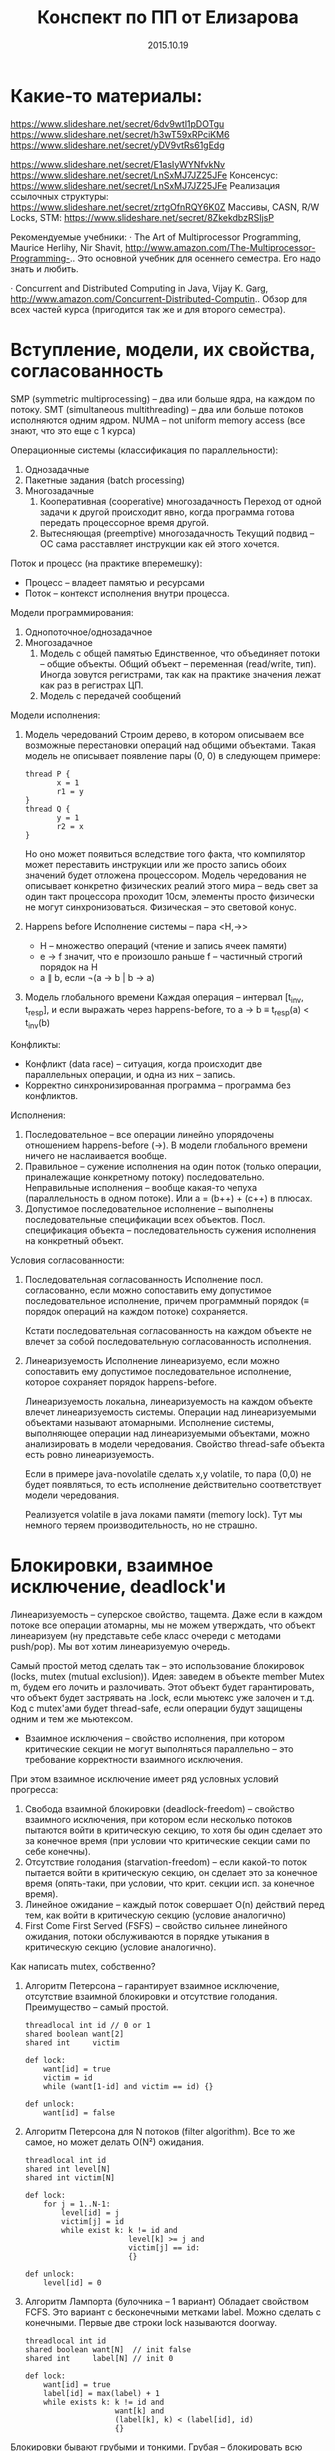 #+TITLE: Конспект по ПП от Елизарова

* Какие-то материалы:
  https://www.slideshare.net/secret/6dv9wtl1pDOTgu
  https://www.slideshare.net/secret/h3wT59xRPciKM6
  https://www.slideshare.net/secret/yDV9vtRs61gEdg

  https://www.slideshare.net/secret/E1asIyWYNfvkNv
  https://www.slideshare.net/secret/LnSxMJ7JZ25JFe
  Консенсус:
  https://www.slideshare.net/secret/LnSxMJ7JZ25JFe
  Реализация ссылочных структуры:
  https://www.slideshare.net/secret/zrtgOfnRQY6K0Z
  Массивы, CASN, R/W Locks, STM:
  https://www.slideshare.net/secret/8ZkekdbzRSIjsP

  Рекомендуемые учебники: · The Art of Multiprocessor Programming,
  Maurice Herlihy, Nir Shavit,
  http://www.amazon.com/The-Multiprocessor-Programming-..  Это
  основной учебник для осеннего семестра. Его надо знать и любить.

  · Concurrent and Distributed Computing in Java, Vijay K. Garg,
  http://www.amazon.com/Concurrent-Distributed-Computin..  Обзор для
  всех частей курса (пригодится так же и для второго семестра).
* Вступление, модели, их свойства, согласованность
  #+DATE: 07.09.2015
  SMP (symmetric multiprocessing) -- два или больше ядра, на каждом по
  потоку.
  SMT (simultaneous multithreading) -- два или больше потоков
  исполняются одним ядром.
  NUMA -- not uniform memory access (все знают, что это еще с 1
  курса)

  Операционные системы (классификация по параллельности):
  1. Однозадачные
  2. Пакетные задания (batch processing)
  3. Многозадачные
     1. Кооперативная (cooperative) многозадачность
        Переход от одной задачи к другой происходит явно, когда
        программа готова передать процессорное время другой.
     2. Вытесняющая (preemptive) многозадачность
        Текущий подвид -- ОС сама расставляет инструкции как ей этого
        хочется.

  Поток и процесс (на практике вперемешку):
  * Процесс -- владеет памятью и ресурсами
  * Поток -- контекст исполнения внутри процесса.

  Модели программирования:
  1. Однопоточное/однозадачное
  2. Многозадачное
     1. Модель с общей памятью
        Единственное, что объединяет потоки -- общие объекты.
        Общий объект -- переменная (read/write, тип). Иногда зовутся
        регистрами, так как на практике значения лежат как раз в
        регистрах ЦП.
     2. Модель с передачей сообщений

  Модели исполнения:
  1. Модель чередований
     Строим дерево, в котором описываем все возможные перестановки
     операций над общими объектами. Такая модель не описывает
     появление пары (0, 0) в следующем примере:
     #+NAME: java no-volatile
     #+BEGIN_SRC text
       thread P {
              x = 1
              r1 = y
       }
       thread Q {
              y = 1
              r2 = x
       }
     #+END_SRC
     Но оно может появиться вследствие того факта, что компилятор
     может переставить инструкции или же просто запись обоих значений
     будет отложена процессором.
     Модель чередования не описывает конкретно физических реалий этого
     мира -- ведь свет за один такт процессора проходит 10см, элементы
     просто физически не могут синхронизоваться.
     Физическая -- это световой конус.
  2. Happens before
     Исполнение системы -- пара <H,→>
     * H -- множество операций (чтение и запись ячеек памяти)
     * e → f значит, что e произошло раньше f -- частичный строгий
       порядок на H
     * a ∥ b, если ¬(a → b | b → a)
  3. Модель глобального времени
     Каждая операция -- интервал [t_inv, t_resp], и если выражать
     через happens-before, то
     a → b ≡ t_resp(a) < t_inv(b)

  Конфликты:
  * Конфликт (data race) -- ситуация, когда происходит две
    параллельных операции, и одна из них -- запись.
  * Корректно синхронизированная программа -- программа без
    конфликтов.

  Исполнения:
  1. Последовательное -- все операции линейно упорядочены отношением
     happens-before (→). В модели глобального времени ничего не
     наслаивается вообще.
  2. Правильное -- сужение исполнения на один поток (только операции,
     приналежащие конкретному потоку) последовательно.
     Неправильные исполнения -- вообще какая-то чепуха (параллельность
     в одном потоке). Или a = (b++) + (c++) в плюсах.
  3. Допустимое последовательное исполнение -- выполнены
     последовательные спецификации всех объектов.
     Посл. спецификация объекта -- последовательность сужения
     исполнения на конкретный объект.

  Условия согласованности:
  1. Последовательная согласованность
     Исполнение посл. согласованно, если можно сопоставить ему
     допустимое последовательное исполнение, причем программный
     порядок (≡ порядок операций на каждом потоке) сохраняется.

     Кстати последовательная согласованность на каждом объекте не
     влечет за собой последовательную согласованность исполнения.
  2. Линеаризуемость
     Исполнение линеаризуемо, если можно сопоставить ему
     допустимое последовательное исполнение, которое сохраняет порядок
     happens-before.

     Линеаризуемость локальна, линеаризуемость на каждом объекте
     влечет линеаризуемость системы.
     Операции над линеаризуемыми объектами называют атомарными.
     Исполнение системы, выполняющее операции над линеаризуемыми
     объектами, можно анализировать в модели чередования.
     Свойство thread-safe объекта есть ровно линеаризуемость.

     Если в примере java-novolatile сделать x,y volatile, то пара
     (0,0) не будет появляться, то есть исполнение действительно
     соответствует модели чередования.

     Реализуется volatile в java локами памяти (memory lock). Тут мы
     немного теряем производительность, но не страшно.
* Блокировки, взаимное исключение, deadlock'и
  #+DATE: 14.09.2015
  Линеаризуемость -- суперское свойство, тащемта.
  Даже если в каждом потоке все операции атомарны, мы не можем
  утверждать, что объект линеаризуем (ну представьте себе класс
  очереди с методами push/pop).
  Мы вот хотим линеаризуемую очередь.

  Самый простой метод сделать так -- это использование блокировок
  (locks, mutex (mutual exclusion)).
  Идея: заведем в объекте member Mutex m, будем его лочить и
  разлочивать. Этот объект будет гарантировать, что объект будет
  застрявать на .lock, если мьютекс уже залочен и т.д.
  Код с mutex'ами будет thread-safe, если операции будут защищены
  одним и тем же мьютексом.

  * Взаимное исключения -- свойство исполнения, при котором
    критические секции не могут выполняться параллельно -- это
    требование корректности взаимного исключения.

  При этом взаимное исключение имеет ряд условных условий прогресса:
    1. Свобода взаимной блокировки (deadlock-freedom) -- свойство
       взаимного исключения, при котором если несколько потоков
       пытаются войти в критическую секцию, то хотя бы один сделает
       это за конечное время (при условии что критические секции сами
       по себе конечны).
    2. Отсутствие голодания (starvation-freedom) -- если какой-то
       поток пытается войти в критическую секцию, он сделает это за
       конечное время (опять-таки, при условии, что крит. секции
       исп. за конечное время).
    3. Линейное ожидание -- каждый поток совершает O(n) действий перед
       тем, как войти в критическую секцию (условие аналогично)
    4. First Come First Served (FSFS) -- свойство сильнее линейного
       ожидания, потоки обслуживаются в порядке утыкания в критическую
       секцию (условие аналогично).

  Как написать mutex, собственно?
  1. Aлгоритм Петерсона -- гарантирует взаимное исключение, отсутствие
     взаимной блокировки и отсутствие голодания.
     Преимущество -- самый простой.
     #+BEGIN_SRC text
       threadlocal int id // 0 or 1
       shared boolean want[2]
       shared int     victim

       def lock:
           want[id] = true
           victim = id
           while (want[1-id] and victim == id) {}

       def unlock:
           want[id] = false
     #+END_SRC
  3. Aлгоритм Петерсона для N потоков (filter algorithm).
     Все то же самое, но может делать O(N²) ожидания.
     #+BEGIN_SRC text
       threadlocal int id
       shared int level[N]
       shared int victim[N]

       def lock:
           for j = 1..N-1:
               level[id] = j
               victim[j] = id
               while exist k: k != id and
                              level[k] >= j and
                              victim[j] == id:
                              {}

       def unlock:
           level[id] = 0
     #+END_SRC
  4. Алгоритм Лампорта (булочника -- 1 вариант)
     Обладает свойством FCFS. Это вариант с бесконечными метками
     label. Можно сделать с конечными.
     Первые две строки lock называются doorway.
     #+BEGIN_SRC text
       threadlocal int id
       shared boolean want[N]  // init false
       shared int     label[N] // init 0

       def lock:
           want[id] = true
           label[id] = max(label) + 1
           while exists k: k != id and
                           want[k] and
                           (label[k], k) < (label[id], id)
                           {}
     #+END_SRC

  Блокировки бывают грубыми и тонкими. Грубая -- блокировать всю
  операцию целиком. Тонкая -- блокировать операции над общими
  объектами внутри, а не вызов, но тогда необходима двухфазовая
  блокировка.

  Есть проблема deadlock'а. Допустим, что есть два mutex'а, мы лочимся
  в одном треде сначала по m1, потом по m2, в другом треде
  наоборот. Можем задедлочиться тут короче.

  Закон Амдала для параллельной работы:
  speedup = 1/(S + (1-S)/N) -- максимальное ускорение при запуске кода
  в N потоков, если доля кода S выполнена последовательно.
* Алгоритмы/объекты без блокировок, свободы (lock/wait/obstr)
  #+DATE: 21.09.2015
  Алгоритмы без блокировок.

  Безусловные условия прогресса:
  1. Obstruction-free (отсутствие помех) -- свойство алгоритма, в
     котором если остановить всe потоки кроме одного (любого) в любом
     месте, один должен завершиться за конечное время. Так должно
     работать для каждого объекта.
     Очевидно, что объект с блокировкой не имеет такого свойства.
  2. Lock-freedom -- если много потоков пытаются сделать операцию, то
     хотя бы один поток должен ее исполнить за конечное время. Плохо
     то, что это условие не исключает голодания.
  3. Wait-freedom (самое сильное условие) -- если какой-то поток
     пытается выполнить операцию, то он это сделает (вне зависимости
     от действия/бездействия других потоков).

  Объекты без блокировки.
  ОБъекты бывают с lock-freedom, но этот термин перегружен.
  * Регистры без блокировки
    * Свойства физических регистров:
      1. Неатомарны
      2. Работают без ожидания.
      3. Предполагают только одного читателя и одного писателя
      4. Попытка записать и прочитать одновременно -- UB
      5. Они безопасные (safe) -- в смысле, после записи, будет
         прочитано последнее записанное значение.
    * Классификация регистров
      1. По условиям согласованности:
         1. Безопасные (safe) -- гарантирует получение последнего
            записанного значения, если операция чтения не параллельна
            операции записи.
         2. Регулярные (regular) -- при чтении выдает последнее
            записанное, или то, что уже пишется.
         3. Атомарные (atomic) -- линеаризуемое (как регулярный,
            только если уже прочитал новое значение, то старое нельзя
            прочитать).
            Как проверить регистр на атомарность в схеме глобального
            времени -- поставить в каждой полоске точку,
            соответствующую этому конкретному действию. Порядок по
            точкам должен быть атомаррным.
      2. По количеству потоков (SR, MR, SW, MW : single/multi
         reader/writer)

    * Будем строить более сложные регистры из простых требуя
      wait-free условие.
      Пусть у нас есть Safe SRSW Boolean регистр.
      1. Regular SRSW Boolean
         #+BEGIN_SRC text
           safe shared boolean r
           threadlocal boolean last

           def write(x):
             if (x != last)
               last = x
               r = x

           def read(): return r
         #+END_SRC
      2. Regular SRSW M-Valued
         Пусть у нас массив r хранит булевые значения, и число в
         нем хранится последовательностью единиц,
         терминированной нулем. Тогда это реализуется так:

         #+BEGIN_SRC text
           regular shared boolean[M] r

           def write(x): // Справа налево
             r[x] = 0
             for i = x-1 downto 0: r[i] = 1

           def read(): // Слева направо
             for i = 0 to M-1: if r[i] == 0: return i
         #+END_SRC
      3. Atomic SRSW M-Valued
         Будем хранить пару -- значение и версию. Версию можно
         разумно ограничить. Есть алгоритм без жульничества с
         версиями, но он на практике плох.

         #+BEGIN_SRC text
           safe shared (int x, int v) r
           threadlocal (int x, int v) lastRead
           threadlocal int lastWriteV

           def write(x):
             lastWriteV++
             r = (x, lastWriteV)

           def read():
             cur = r
             if cur.v > lastRead.v:
               lastRead = cur
             return lastRead.x
         #+END_SRC

         Атомарный регистр: проблемы
         1. Версии -- могут хранить пару в регуярном, но версии
            растут неограниченно.
         2. Блокировки -- алгоритм Лампорта будет работать на
            регулярных регистрах, но это не дает алгоритм без ожидания

         Теорема: не существует алгоритма построения атомарного
         регистра без ожидания, который использует конечное число
         регулярных регистров конечного размера так, чтобы их писал
         только писатель, а читал только читатель
         * Доказательство
           Нужна обратная связь от читателя к писателю.
      4. Atomic MRSW M-Valued
         Нужно отслеживать версию записанного значения, храня пару
         (x, v) в каждом из N регистров в которые пишет писатель.
         Наивно сделать это нельзя.
         Заведем N*(N-1) регистров для общения между читателями.

         1. Каждый читатель выбирает более позднее значение из
            записанного писателем и из прочитанных значенией
            других читателей
         2. Читатель записывает свое прочитанное значение и версию для
            всех остальных читателей.
      5. Atomic MRMW M-Valued
         Нужна поддержка N писателей
         Отслеживаем версию записанного значения
         1. Каждый читатель выбирает более позднюю версию
         2. Для проставления версий писателями используем doorway
            секцию из алгоритма булочника (Лампорта)
            * Версия состоит из пары номера потока писателя и
              собственно числа
    * Атомарный снимок состояния N регистров
      Наивная реализация не обеспечивает атомарность.

      Вот этот алгоритм уже lock-free, но достаточно наивный --
      читает, пока массивы не совпадут.
      #+NAME: lock-free implementation of atomic registers snapshot
      #+BEGIN_SRC text
        shared (int x, int v) r[N]

        // wait-free
        def update(i, x):
            r[i] = (x, r[i].v + 1)

        // lock-free
        def scan():
            old = copy()
            loop:
                cur = copy()
                if forall i: cur[i].v == old[i].v
                   return cur.x  // we can get starvation here,
                                 // if update is executed too frequent
                old = cur
      #+END_SRC

      Вот wait-free реализация с костылями.
      #+NAME: wait-free implementation
      #+BEGIN_SRC text
        shared (int x, int v, int[N] s) r[N]

        def update():
            s = scan()
            r[i] = (x, r[i].v + 1, s)

        shared (int x, int v, int[N] s) r[N]

        // wait-free, O(N^2)
        def scan():
            old = copy()
            boolean updated[N]
            loop:
                cur = copy()
                for i = 0..N-1:
                    if cur[i].v != old[i].v:
                       if updated[i]: return cur.s
                       else:
                        update[i] = true
                        old = cur
                        continue loop
                return cur.x
      #+END_SRC
      * Лемма: Если значение поменялось второй раз, значит копия
        снимка s была получена вложенной операцией scan.
* Консенсус
  #+DATE: 05.10.2015

  Консенсус -- это объект, который помогает n потокам придти к общему
  мнению.
  #+BEGIN_SRC text
    class Consensus:
          def decide(val):
          ...
          return decision
  #+END_SRC

  Каждый поток использует объект Consensus один раз.
  Требуются две вещи:
  * Согласованность (consistency): все потоки должны вернуть одно и то
    же значение из метода decide.
  * Обоснованность (validity): возвращенное значение было входным
    значением какого-то из потоков.

  #+NAME: Консенсус с блокировкой
  #+BEGIN_SRC text
    shared int decision
    Mutex mutex

    def decide(val):
        mutex.lock()
        if (decision == NA):
           decision = val
        mutex.unlock()
        return decision
  #+END_SRC
  Но мы хотим без ожидания.

  Все не так просто.
  Консенсусное число:
  1. Если с помощью класса атомарных объектов С и атомарных регистров
     можно реализовать консенсусный протокол без ожидания для N
     потоков (и не больше), то говорят что у класса С консенсусное
     число равно N.
  2. Теорема:
     Атомарные регистры имеют консенсусное число 1.
     * То есть с помощью атомарных регистров даже 2 потока не могут
       придти к консенсусу без ожидания (докажем от противного) для 2х
       возможных значений при T = {0, 1}
     * С ожиданием задача решается очевидно (с помощью любого
       алгоритма взаимного исключения).
  3. Определения и леммы для любых классов объектов:
     * Определения и концепции
       1. Исходныe объекты атомарны. Любое исполнение можно
          рассматривать как последовательное в каком-то порядке.
       2. Рассматриваем дерево состояния, листья -- конечные состояния
          помеченные 0 или 1 (в зависимости от значения консенсуса).
       3. x-валентное состояние системы (x = 0,1) -- консенсус по всех
          нижестоящих листьях будет x.
       4. Бивалентное состояние -- возможен консенсус как 0 так и 1
       5. Критическое состояние -- такое бивалентное состояние, все
          дети которого одновалентны.
     * Лемма: Существует начальное бивалентное состояние
       Это нетривиально следует из того факта, что алгоритм без
       ожиданий.
       Возьмем конечное количество шагов, построим дерево
       ???
       Доказательство было на доске и не сохранилось.
     * Лемма: Существует критическое состояние
       Тоже следует из wait-free. Если есть бивалентное, будем
       смотреть его детей. Если есть хотя бы один бивалентный ребенок,
       то спускаемся в него, пока бивалентных детей больше нету.
       За счет конечности дерева такое будет существовать, и
       валентность детей будет различна (иначе валентность самого узла
       тоже определена).

     Для атомарных регистров рассмотрим возможные пары операций в
     критическом состоянии:
     * Операции над разными регистрами коммутируют.
     * Два чтения коммутируют.
     * Любая операция + запись -- состояние пишущего потока не зависит
       от порядка операций. Противоречие (в чем???)
  4. Бывают Read-Modify-Write регистры.
     #+NAME: read-modify-write reg
     #+BEGIN_SRC text
       class RMWRegister:
             private shared int reg

             def read():
                 return reg

             def getAndF(args):
                 do atomically:
                    old = reg
                    reg = F(args)(reg)
                    return old
     #+END_SRC
     Функция F может быть getAndSet, getAndIncrement,...

     #+NAME: Consensus for RMW reg, реализация для 2х потоков
     #+BEGIN_SRC text
       threadlocal int id // 0 or 1

       shared RMWRegister rmw
       shared int proposed[2]

       def decide(val):
           proposed[id] = val
           if (rmw.getAndF() == v0)
               return proposed[i]
           else:
               return proposed[1-i]
     #+END_SRC

     * Консенсусное число нетривиального RMW регистра >= 2
       Нужно чтобы была хотя бы одна подвижная точка функции F,
       например F(v0) == v1 != v0.

  5. Common2 RMW регистры
     * F1 и F2 коммутируют если F1(F2(x)) == F2(F1(x))
     * F1 перезаписывает F2 если F1(F2(x)) == F1(x)
     * Класс С RMW регистров принадлежит Common2 если любая пара
       функций либо коммутирует либо одна из функций перезаписывает
       другую.
     * Теорема: нетривиальный класс Common2 RMW регистров имеет
       консенсусное число 2
       Третий поток не может отличить глобальное состояние при
       изменении порядка выполнения коммутирующих или перезаписывающих
       операций в критическом состоянии.
  6. Универсальные объекты
     Объект с консенсусным числом ∞ называется универсальным объектом.
     По определению, с его помощью можно реализовать консенсусный
     протокол для любого числа потоков.

     #+NAME: CAS register
     #+BEGIN_SRC text
       class CASRegister:
             private shared int reg

             def CAS(expect, update):
                 do atomically:
                    old = reg
                    if old == expect:
                       reg = update
                       return true
                    return false
     #+END_SRC
     CAS -- самый популярный универсальный объект, процессоры в том
     или ином виде его реализуют.

     * CAS и консенсус
       #+NAME: реализация протокола через CAS+READ
       #+BEGIN_SRC text
         def decide(val):
             if CAS(NA, val):
                 return val
             else:
                 return read()
       #+END_SRC

     * Универсальность консенсуса. Теорема.
       Любой последовательый объект можно реализовать без ожидания для
       N потоков используя консенсусный протокол для N объектов

       * Такое построение -- универсальная конструкция
       * Следствие 1: С помощью любого класса объектов с консенсусным
         числом N можно реализовать любой объект с консенсусным числом
         ≤ N
       * Следствие 2: С помощью универсального объекта можно
         реализовать вообще любой объект
         * Сначала реализуем консенсус для любого числа потоков (по
           определению универсального объекта)
         * Потом через консенсус любой другой объект используя
           универсальную конструкцию.
       * Доказательство теоремы
         1. Универсальная конструкция без блокировки через CAS
            #+BEGIN_SRC text
              shared CASRegister reg

              def concurrentOperationX(args):
                  loop:
                      old = reg.read()
                      upd = old.deepCopy()
                      res = upd.serialOperationX(args)
                  until reg.CAS(old, upd)
                  return res
            #+END_SRC

            * Без блокировки универсальная конструкция проста и
              проктична, если использовать CAS в качестве примитива.
            * Для реализации через консенсус надо чтобы каждый объект
              консенсуса пользовался потоком один раз
            * Для реализации без ожидания нужно чтобы потоки помогали
              друг другу.
         2. Через консенсус
            ОБъект -- односвязный список стейтов.
            Последний элемент -- текущий стейт.

            #+NAME: Через консенсус без блокировки
            #+BEGIN_SRC text
              class Node:
                    val               // readonly
                    Consensus next    // init fresh obj

              shared Node root        // readonly
              threadlocal Node last   // init rood

              def concurrentOperationX(args):
                  loop:
                      old = last.val
                      upd = old.deepCopy()
                      res = upd.serialOperationX(args)
                      node = new Node(upd)
                      last = last.next.decide(node)
                  until last == node
                  return res
            #+END_SRC

            * Но с ожиданием

         3. Через консенсус без ожидания
            * Храним в узле операцию, которую нужно выполнить, а не
              результат -- каждый поток обновляет и хранит свою
              локальную копию объекта
            * Нумеруем операции последовательными числами, заведя
              переменную seq. После выполнения прописываем номер
              исполненной операции.
            * Каждй поток хранит последнее ему известное значение
              конца списка в элементе массива know[id]
            * Каждый поток будет заранее записывать операцию, которую
              он планирует выполнить -- в массиве announce

            #+NAME: Через консенсус без блокировки
            #+BEGIN_SRC text
              class Node:
                    int seq           // init 0
                    args              // readonly
                    Consensus next    // init fresh obj

              shared Node[] announce // init root
              shared Node[] know // init root

              def concunrrentOperationX(args):
                  announce[id] = new Node(args)
                  know[id] = maxSeqFrom(know)
                  while announce[id].seq == 0
                        Node help =
                             announce[know[id].seq % N]
                        Node prev = help if help.seq == 0
                             else announce[id]
                        know[id] = prev.next.decide(node)
                        know[id].seq = prev.seq + 1
                  know[id] = announce[id]
                  return updateMyLastTo(announce[id])

              def updateMyLastTo(node):
                  while last != node:
                        res = my.serialOperationX(last.args)
                        last = last.next
                        return res
            #+END_SRC
  7. Сводная иерархия
     |--------------------------------------------+--------------------|
     | Объект                                     | Консенсусное число |
     |--------------------------------------------+--------------------|
     | Атомарные регичтры                         | 1                  |
     | Снимок состояния нескольких регистров      |                    |
     |--------------------------------------------+--------------------|
     | getAndSet, getAndAdd, очередь, стек        | 2                  |
     |--------------------------------------------+--------------------|
     | Атомарная запись m регистров из m(m+1)/2   | m                  |
     |--------------------------------------------+--------------------|
     | compareAndSet, LoadLinked/StoreConditional | ∞                  |
     |--------------------------------------------+--------------------|
* Практические построения на списке
  Будем смотреть всякие практические построения на списках.
  Будем писать код уже на джаве настоящей.

  Java -- первый язык, в котором появилась модель памяти (memory
  model). Почему джава? Трюки c++ (if_arch_...) не работают в джаве,
  джава очень WORA, и прочее.

  JMM определяет:
  1. Межпоточные действия -- чтение и запись,
     синхронизация. Синхронизация -- volatile/synchronized/запуск или
     остановка потоков.
  2. Отношение синхронизации (synchronizes-with) и отношение
     happens-before.
     Java гарантирует, что если в программе нету гонок, то исполнение
     последовательно согласовано (а значит и линеаризуемо).
  3. Всякие гонки и прочее.

  Выполнение корректно синхронизированной программы будет выглядеть
  последовательно согласовано. Гонки за данными не могут нарушить
  базовые гарантии безопасности платформы (система типов, все кроме
  long/double атомарны, все поля гарантированно инициализированы
  нулями, дополнительные гарантии для final полей).

  #+NAME: рабочий вариант 1 решения того же самого кода без volatile
  #+BEGIN_SRC java
    volatile int flag;
    int value;

    void int() {
        value = 2;
        flag = 1;
    }

    int take() {
        while (flag == 0); // кушаем cpu тут
        return value;
    }
  #+END_SRC

  #+NAME: решение 2, cpu не прогорает
  #+BEGIN_SRC java
    int flag, value;

    void synchronized int() {
        value = 2;
        flag = 1;
    }

    int synchronized take() {
        while (flag == 0); // кушаем cpu тут
        return value;
    }
  #+END_SRC

  Таким образом, мы реализовали thread-safe объект.

  Типы синхронизации:
  1. Грубая синронизация (Coarse-grained)
  2. Тонкая (fine-grained)
  3. Оптимистичная (optimistic)
  4. Ленивая (lazy)
  5. Неблокирующая (non-blocking)

  Будем строить многопоточные связанные списки.

  #+NAME: Что пытаемся синхронизировать
  #+BEGIN_SRC java
    // инвариант node.key < node.next.key
    class Node {
        final int key;
        final T item;
        Node next;
    }
  #+END_SRC

  #+NAME: грубая синхронизация списка
  #+BEGIN_SRC java
    class LinkedSet {

        boolean contains(int key) {
            lock.lock();
            try {
                Node curr = head;
                while (curr.key < key) {
                    curr = curr.next;
                }
                return key == curr.key;
            } finally { lock.unlock() }
        }

        boolean add(int key, T item) {
            lock.lock();
            try {
                Node pred = head, curr = pred.next;
                while (...) {}
                    /// stuff
            } finally { lock.unlock(); }
        }
        boolean remove (int key, T item) {
            lock.lock();
            try {
                // stuff
            } finally { lock.unlock; }
        }
    }
  #+END_SRC


  #+NAME: Тонкая синхронизация
  #+BEGIN_SRC java
    class Node {
        final int key;
        final T item;
        final Lock lock;
        Node next;

        void lock() { lock.lock(); }
        void unlock() { lock.unlock(); }

        void search() {
            Node pred = head; pred.lock();
            Node curr = pred.next; curr.lock();
            try {
                while (curr.key < key) {
                    pred.unlock(); pred = curr;
                    curr = curr.next; curr.lock();
                }
                return key == curr.key;
            } finally { curr.unlock; pred.unlock; }
        }

        boolean add(int key, T item) {
            Node pred = head; pred.lock();
            Node curr = pred.next; curr.lock();
            try {
                // addition
            } finally { curr.unlock; pred.unlock; }
        }

        boolean remove(int key, T item) {
            Node pred = head; pred.lock();
            Node curr = pred.next; curr.lock();
            try {
                // removal
            } finally { curr.unlock; pred.unlock; }

        }
    }
  #+END_SRC


  Оптимистичная синхронизация:
  1. Ищем элемент без синхронизации, но перепроверяем с
     синхронизацией.
     1. Если перепроверка сломалась, то начинаем операцию заново
     2. Поиск не зациклится, ибо ключи упорядочены, никогда не
        меняются внутри Node, значения next не могут возникнуть
        ниоткуда даже при чтении без синхронизации
  2. Имеет смысл только если обход дешев и быстр, а обход с
     синхронизацией -- наоборот.
  3. Потоки всегда синхронизируются между собой ("synchronizes with")
     через критические секции, поэтому никаких дополнительных
     механизмов не нужно.
  #+NAME:Оптимистичная синхронизация
  #+BEGIN_SRC java
        retry: while (true) {
            Node pred = head, curr = pred.next;
            while (curr.key < key) {
                pred = curr; curr = curr.next;
                if (curr == null) continue retry;
            }
            pred.lock(); curr.lock();
            try {
                if (!validate(pred, curr)) continue retry;
                return curr.key == key;
            } finally { curr.unlock(); pred.unlock();
            }
         }
    // остальные операции аналогично
  #+END_SRC

  Ленивая синхронизация:
  1. Добавляем в Node boolean флажок, в котором будем помечать
     удаленные элементы.
  2. Инвариант: все непомеченные элементы всегда в списке.
  3. Результат: для валидации не надо просматривать список, остальное
     как в оптимистичном варианте.

  #+NAME:Ленивая синхронизация
  #+BEGIN_SRC java
    void add(T elem) {
     retry: while (true) {
            Node pred = ...;
            while (...) {
                pred = curr; curr = curr.next; // тут curr != null
            }
            pred.lock(); curr.lock();
            try {
                if (...) continue retry;
                if (curr.key == key) return false;
                else {
                    // тут точка линеаризации
                }
            }
        }
    }

    void delete (T elem) {
     retry: while (true) {
            Node pred = get;

            // ставим маркер
        }
    }

    boolean contains(int key) {
        Node curr = head;
        while (curr.key < key) {
            curr = curr.next; // точка линеаризации
        }
        return key == curr.key;
    }
  #+END_SRC

  Неблокирующая синхронизация
  * Простое использование CAS не помогает -- удаление двух соседних
    элементов будет конфликтовать
    1, 2, 3, 4, удалим 2, 3, но указатель 1 → 3 сохранится.
  * Трюк такой: объединим (next, marked) в одну переменную, и будем ее
    изменять CASом.
  * Плюс к этому будем физически удалять в других потоках помеченные
    элементы.


  Стек еще очень просто пишется, пишем универсальную конструкцию
  (персистентное копирование).
* Продолжение построений на списках, стеках
  #+DATE: 2015.10.19
  Вот короче стек есть, но он не масштабируемый. Если конкуренция
  очень большая, то производительность в многосокетных системах на top
  будет падать.
  #+NAME: stack implementation
  #+BEGIN_SRC java
    void push(T item) {
         while (true) {
               Node node = new Node(item, top.get());
               if (top.compareAndSet(node.next, node)) // линеаризация
                  return;
         }
    }

    T pop() {
      while (true) {
            Node node = top.get();
            if (node == null) throw new EmptyStack();
            if (top.compareAndSet(node, node.next)) // линеаризация
               return node.item;
      }
    }
  #+END_SRC

  С разделяемой памятью вообще все достаточно сложно, там не только
  race condition'ы в большом количестве, но и куча проблем с
  производительностью.

  Будем пока считать что стек хороший.

  Будем делать очередь на списках. Наивно с помощью универсальной
  конструкции так себе, а популярный алгоритм -- Майкла Скотта.

  Делаем список, у очереди есть указатель на голову и хвост, все
  односвязно. Будем элементы добавлять и удалять достаточно
  естественно.
  Добавление: Создаем элемент, ссылаемся на голову, с помощью CAS'а
  меняем указатель на голову в классе.
  Дописать элемент в хвост сложно, потому что нужно поменять сразу две
  ячейки памяти -- указатель класса на хвост, указатель предыдущего
  элемента хвоста на последний.

  Идея алгоритма Майкла-Скотта такая: будем брать элемент и
  подписывать его в хвост, меняя ссылку предыдущего, а физически
  перемещать tail (указатель из класса) потом.
  Если другой поток увидит, что очередь в состоянии "есть ссылка на
  tail, у которого есть следующий элемент", то он может помочь
  переставить указатель класса на нужный элемент.

  #+NAME: Майкл-Скотт
  #+BEGIN_SRC java
    void enqueue(T item) {
        Node node = new Node(item);
     retry: while (true) {
            Node last = tail.get(),
                next = last.next.get();
            if (next == null) {
                if (!last.next.compareAndSet(null, node))
                    continue retry;
                // оптимизация -- сами переставляем tail
                tail.compareAndSet(last, node);
                return;
            }
            // помогаем другим операциям enqueue с tail
            tail.compareAndSet(last, next);
        }
    }

    T dequeue() {
     retry: while (true) {
            Node first = head.get(),
                last = tail.get(),
                next = first.next();
            if (first == last) {
                if (next == null) throw new EmptyQueue();
                // Помогаем операциям enqueue с tail
                tail.compareAndSet(last, next);
            } else {
                if (head.compareAndSet(first, next)) // линеаризация
                    return next.item;
            }
        }
    }
  #+END_SRC

  Есть проблема без GC, называется ABA. Суть:
  Будем реализовывать самый первый стек этой лекции на C, без Garbage
  collector'а.
  Добавим  в стек несколько элементов -- A и B.
  Может быть такое, что top стека может быть: A B A.
  Достанем указатель на top, сделаем успешно cas, на return нас
  перебил другой поток, и что-то переаллочилось, теперь в A лежит
  какая-то другая фигня.

  Еще раз: в стеке 1 элемент, по адресу A (top = A).
  Мы делаем ему pop, достаем A. В это время нас прерывают.
  Другой поток делает pop A, push B, pop B, push C на месте A появился
  другой элемент, но CAS сравнивает только указатели, и в этом случае
  он не обнаружит эту проблему.
  В джаве это не работает так, потому что память на A нельзя
  освободить, пока на нее ссылаются.

  Решить ABA проще всего с помощью реализации сборщика мусора.
  Другой способ -- пользоваться версиями. Хранить в top пару из
  указателя и версии. Таким образом если стек за время top.get и cas
  успел поменяться, мы сравним версии и упадем. Именно поэтому мы
  можем делать cas на 2х последовательных словах, это позволяет нам
  менять одновременно указатель + версию.
  Еще можно пользоваться Hazard Pointers -- многопоточный сборщик
  мусора, который работает только для наших узлов.
* Алгоритмы на массивах
  Давайте делать стек на массиве.
  В однопоточном варианте стек на массиве -- очень просто.
  Типа держим размер, pop/push меняет размер массива и ячейку.
  Но это все равно не взлетит в многопоточном варианте совсем прям
  наивно.
  Вот делаем мы push. Сначала увеличим top cas'ом, а потом проставим
  элемент. Push будет работать, но pop в такой реализации упадет --
  если мы уже увеличили top, но не положили элемент, то достанет
  какой-то мусор.
  Аналогично если сначала проставляем элемент, а потом увеличиваем
  top, то там будет что-то старое.
  С очередями проблемы те же.

  Будем писать дек, пытаясь реализовать obstruction-free свойство.
  Дек будет циклическим.  Храним в элементе пару -- значение и
  версия. Там где дек пустой, будем хранить (left_null, version),
  справа (right_null, version).
  Для корректности алгоритма не будем полагаться на указатели left и
  right в классе дека -- они будут типа для производительности, а
  индексироваться будем за O(n).

  На практике этим никто не пользуется, потому что все равно
  медленнее, чем на ссылочном листе.
  #+BEGIN_SRC java
    int rightOracle() {
        int k = right; // для оптимизации
        while (a[k] != RN) k++;
        while (a[k-1] == RN) k--;
        right = k; // запомнили для оптимизации
        return k;
    }

    void rightPush(T item) {
     retry: while (true) {
            int k = rightOracle();
            {T item, int ver} prev = a[k-1], cur = a[k];
            if (prev.item == RN || cur.item != RN) continue;
            if (k == MAX-1) throw new FullDeque();
            if (CAS(a[k-1], prev, {prev.item, prev.ver+1} &&
                    CAS(a[k]))) {}
        }
    }

    T rightPop() {
     retry: while (true) {
            int k = oracleRight();
            {T item, int ver} cur = a[k-1], next = a[k];
            if (cur.itim == RN || next.item != RN) continue;
            if (cur.item == LN) throw new EmptyDeque();
            if (CAS(a[k], next, {RN, next.ver+1}) &&
                CAS(a[k-1], cur, {RN, cur.ver + 1}))
                return cur.item;
        }
    }
  #+END_SRC

* Хэш-таблицы
  Бывают с прямой адресацией (по хэшу находим ведро, и все элементы с
  таким хэшом попадают в это ведро -- там дальше список или дерево).
  На практике с прямой адресацией все медленно, потому что там опять
  массивы или списки.
  Бывают с открытой, это самый лучший вариант.
  Но со списками намного проще.

  Будем пользоваться алгоритмом Split-Ordered lists.
  Засунем все элементы в одно большое связанео множество. Упорядочим
  их по хэшу. Для ускорения заведем слева хэш-таблицу, адресующую те
  элементы листа с заданным хэшом. Эта дополнительная таблица делается
  только для ускорения.
  Когда будем хотеть расширить таблицу, создадим вторую, скопируем ее
  черезстрочно, будем по мере обращений к хэшу ее обновлять (вторую).


  Открытая адресация.
  Делаем на массиве, будем считать ведро по хэшкоду, если занято, то
  дальше.
  Добавлять из нескольких потоков легко -- просто делаем cas. Удалять
  из такой таблицы можно прописывая некоторое особенное
  значение T. Нельзя прудмать алгоритм, который бы многопоточно
  закрывал дырки в этих списках.
  Ну, допустим мы забиваем элементы T, но как перевыделять память со
  временем -- для освобождения элементов T или расширения таблицы.

  Сделаем так, что таблица хранит указатель на "реальную" внутреннюю
  таблицу. Когда копируем, создаем новую таблицу, а указатель поставим
  в конце. Операция изменения ищет в новой таблице, если нету, то ищет
  в старой, если находит -- копирует в новую.
  Таким образом мы перенесем все элементы в новую таблицу.
  Как переносить, собственно?

  Если собираемся переносить, то пометим битиком значение. После этого
  мы занимаем слот в новой таблице, после этого копируем значение в
  новой таблице. Затем в старой пометим, что мы уже скопировали.
  (0, 0)
  ↓
  {Claim key}
  ↓
  (K, 0)
  ↓
  {Set value}
  ↓
  (K, V)            → Start copy → (K, V')
  ↕                                  ↑
  {insert/delete}                  Moved
  ↕                                  ↑
  (K, T)            → Moved      → (K, T')
* CASN
  Этот алгоритм с переносом таблиц есть частный случай.
  Хотим чтобы работало корректно (линеаризуемо) и:
  1. Lock-free
  2. Disjoint-Access Parallel (непересекающиеся доступы параллельны).

  #+NAME: CASN -- желаемое поведение
  #+BEGIN_SRC java
    boolean CASN(CASEntry... entries) atomic {
        for (CASEntry entry: entries)
            if (entry.a.value != entry.expect)
                return false;
        for (CASEntry entry: entries)
            entry.a.value = entry.update;
        return true;
    }
  #+END_SRC

  Если мы сделаем CASN, то сделаем стек на массиве -- будем
  одновременно делать CAS 2 раза.

  # Тут мы показываем, как это писать -- очень быстро, чтобы
  # переписывать на ходу.
  # TODO переписать
* Сложные блокировки и STM
  Проведем анализ конфликтов (data race).
  Матрица конфликтов (для регистра) -- какие методы конфликтуют:
  |---+---+---|
  |   | R | W |
  |---+---+---|
  | R |   | × |
  |---+---+---|
  | W | × | × |
  |---+---+---|

  Подход этой матрицы позволяет чисто автоматизированно составить
  матрицу для сложной структуры с большим количеством методов.

  Можно тривиально убрать конфликты с помощью грубой блокировки на
  каждом конфликтующем методе.
  С другой стороны, жиненная ситуация -- после грубой блокировки
  некоторые методы могут работать одновременно (к примеру только
  читающие методы).

  Эту проблему решают read-write locks.
  Можем создать класс, который умеет лочиться по read или по write.

  Другое решение -- делать структуру данных, используя тонкую
  блокировку. Например, с помощью CASN.


  Как сделать линеаризуемый многопоточный объект?
  1. Блокировки (aka synchronized): грубая, тонкая, ..., read-write
  2. Без блокировки
     1. Универсальная конструкция (Copy-on-write + CAS, частичное
        копирование + CAS)
     2. CASN
     3. Специфичные для структуры алгоритмы

  Проблемы блокировки:
  1. В системе нет прогресса, пока объект заблокирован
  2. Требуются дополнительные переключения контекста чтобы дать
     закончить работу блокирующему потоку. Это может сильно жрать
     CPU.
  3. Минимальный параллелизм работы, причем параллелизм обратно
     пропорционален количеству блокировок.
  4. Deadlocks

  Как делать сложные вещи и не думать? STM!
  Типа навешиваем какие-то вещи на кусок кода, и он выполняется
  атомарно. Такое есть, например, в Clojure. Проблема -- оно работает
  медленно и поэтому не подходит для плюсов/джавы.

  В джаве тоже есть, класс Transaction. Как это реализовываать?
  Можно двухфазовой блокировкой.
